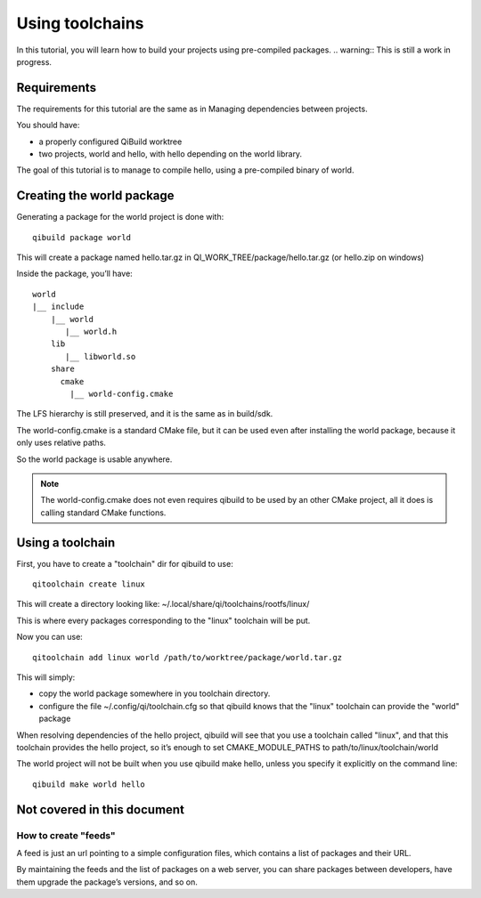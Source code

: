 Using toolchains
================

In this tutorial, you will learn how to build your projects using pre-compiled
packages.
.. warning:: This is still a work in progress.

Requirements
------------

The requirements for this tutorial are the same as in Managing dependencies
between projects.

You should have:

* a properly configured QiBuild worktree

* two projects, world and hello, with hello depending on the world library.

The goal of this tutorial is to manage to compile hello, using a pre-compiled
binary of world.

Creating the world package
--------------------------

Generating a package for the world project is done with::

  qibuild package world

This will create a package named hello.tar.gz in
QI_WORK_TREE/package/hello.tar.gz (or hello.zip on windows)

Inside the package, you’ll have::

  world
  |__ include
      |__ world
         |__ world.h
      lib
         |__ libworld.so
      share
        cmake
          |__ world-config.cmake

The LFS hierarchy is still preserved, and it is the same as in build/sdk.

The world-config.cmake is a standard CMake file, but it can be used even after
installing the world package, because it only uses relative paths.

So the world package is usable anywhere.

.. note:: The world-config.cmake does not even requires qibuild to be used by
  an other CMake project, all it does is calling standard CMake functions.

Using a toolchain
-----------------

First, you have to create a "toolchain" dir for qibuild to use::

  qitoolchain create linux

This will create a directory looking like:
~/.local/share/qi/toolchains/rootfs/linux/

This is where every packages corresponding to the "linux" toolchain will be
put.

Now you can use::

  qitoolchain add linux world /path/to/worktree/package/world.tar.gz

This will simply:

* copy the world package somewhere in you toolchain directory.
* configure the file ~/.config/qi/toolchain.cfg so that qibuild knows that the
  "linux" toolchain can provide the "world" package

When resolving dependencies of the hello project, qibuild will see that you use
a toolchain called "linux", and that this toolchain provides the hello project,
so it’s enough to set CMAKE_MODULE_PATHS to path/to/linux/toolchain/world

The world project will not be built when you use qibuild make hello, unless you
specify it explicitly on the command line::

  qibuild make world hello

Not covered in this document
----------------------------

How to create "feeds"
+++++++++++++++++++++

A feed is just an url pointing to a simple configuration files, which contains
a list of packages and their URL.

By maintaining the feeds and the list of packages on a web server, you can
share packages between developers, have them upgrade the package’s versions,
and so on.


